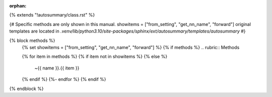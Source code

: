 :orphan:

{% extends "!autosummary/class.rst" %}

{#
Specific methods are only shown in this manual.
showitems = ["from_setting", "get_nn_name", "forward"]
original templates are located in `.venv/lib/python3.10/site-packages/sphinx/ext/autosummary/templates/autosummary`
#}

{% block methods %}
   {% set showitems = ["from_setting", "get_nn_name", "forward"] %}
   {% if methods %}
   .. rubric:: Methods

   .. autosummary::
   {% for item in methods %}
   {% if item not in showitems %}
   {% else %}
      ~{{ name }}.{{ item }}
   {% endif %}
   {%- endfor %}
   {% endif %}

{% endblock %}